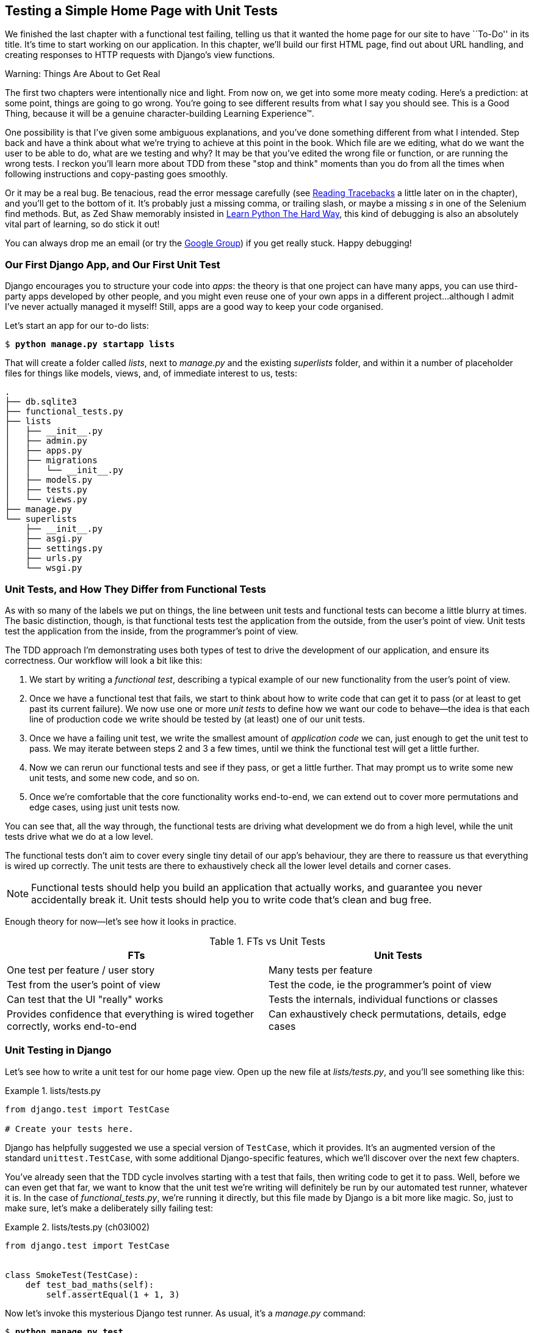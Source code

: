 [[chapter_unit_test_first_view]]
== Testing a Simple Home Page with [keep-together]#Unit Tests#


We finished the last chapter with a functional test failing,
telling us that it wanted the home page for our site to have ``To-Do'' in its title.
It's time to start working on our application.
In this chapter, we'll build our first HTML page, find out about URL handling,
and creating responses to HTTP requests with Django's view functions.

.Warning: Things Are About to Get Real
*******************************************************************************
The first two chapters were intentionally nice and light.  From now on, we
get into some more meaty coding.  Here's a prediction:  at some point, things
are going to go wrong.  You're going to see different results from what I say
you should see. This is a Good Thing, because it will be a genuine
character-building Learning Experience(TM).

One possibility is that I've given some ambiguous explanations, and you've
done something different from what I intended. Step back and have a think about
what we're trying to achieve at this point in the book. Which file are we
editing, what do we want the user to be able to do, what are we testing and
why?  It may be that you've edited the wrong file or function, or are running
the wrong tests.  I reckon you'll learn more about TDD from these "stop and think"
moments than you do from all the times when following instructions and
copy-pasting goes smoothly.

Or it may be a real bug. Be tenacious, read the error message carefully
(see <<reading_tracebacks>> a little later on in the chapter),
and you'll get to the bottom of it.
It's probably just a missing comma,
or trailing slash, or maybe a missing _s_ in one of the Selenium find methods.
But, as Zed Shaw memorably insisted in
https://learnpythonthehardway.org/[Learn Python The Hard Way],
this kind of debugging is also an absolutely vital part of learning,
so do stick it out!

((("Test-Driven Development (TDD)", "additional resources")))
((("getting help")))
You can always drop me an email (or try the
https://groups.google.com/forum/#!forum/obey-the-testing-goat-book[Google
Group]) if you get really stuck.  Happy debugging!
*******************************************************************************




=== Our First Django App, and Our First Unit Test

((("Django framework", "code structure in")))
((("Django framework", "unit testing in", id="DJFunit03")))
Django encourages you to structure your code into _apps_: the theory is that
one project can have many apps, you can use third-party apps developed by other
people, and you might even reuse one of your own apps in a different
project...although I admit I've never actually managed it myself!  Still, apps
are a good way to keep your code organised.
// CSANAD: I would probably mention explicitly that despite of rarely re-using
//         our own apps, we do regularly re-use apps written by other developers.

Let's start an app for our to-do lists:

[subs="specialcharacters,quotes"]
----
$ *python manage.py startapp lists*
----

That will create a folder called _lists_, next to _manage.py_ and the existing
_superlists_ folder, and within it a number of placeholder files for things
like models, views, and, of immediate interest to us, tests:

----
.
├── db.sqlite3
├── functional_tests.py
├── lists
│   ├── __init__.py
│   ├── admin.py
│   ├── apps.py
│   ├── migrations
│   │   └── __init__.py
│   ├── models.py
│   ├── tests.py
│   └── views.py
├── manage.py
└── superlists
    ├── __init__.py
    ├── asgi.py
    ├── settings.py
    ├── urls.py
    └── wsgi.py
----



=== Unit Tests, and How They Differ from Functional Tests

((("unit tests", "vs. functional tests", secondary-sortas="functional tests")))
((("functional tests (FTs)", "vs. unit tests", secondary-sortas="unit tests")))
As with so many of the labels we put on things,
the line between unit tests and functional tests can become a little blurry at times.
The basic distinction, though, is that
functional tests test the application from the outside, from the user's point of view.
Unit tests test the application from the inside, from the programmer's point of view.

The TDD approach I'm demonstrating uses both types of test
to drive the development of our application, and ensure its correctness.
Our workflow will look a bit like this:

1.  We start by writing a _functional test_, describing a typical
    example of our new functionality from the user's point of view.

2.  Once we have a functional test that fails,
    we start to think about how to write code that can get it to pass
    (or at least to get past its current failure).
    We now use one or more _unit tests_ to define
    how we want our code to behave--the idea is that
    each line of production code we write should be tested
    by (at least) one of our unit tests.

3.  Once we have a failing unit test,
    we write the smallest amount of _application code_ we can,
    just enough to get the unit test to pass.
    We may iterate between steps 2 and 3 a few times,
    until we think the functional test will get a little further.

4.  Now we can rerun our functional tests and see if they pass,
    or get a little further.
    That may prompt us to write some new unit tests,
    and some new code, and so on.

5.  Once we're comfortable that the core functionality works end-to-end,
    we can extend out to cover more permutations and edge cases,
    using just unit tests now.

You can see that, all the way through,
the functional tests are driving what development we do from a high level,
while the unit tests drive what we do at a low level.

The functional tests don't aim to cover every single tiny detail of our
app's behaviour, they are there to reassure us that everything is wired up correctly.
The unit tests are there to exhaustively check all the lower level details and corner cases.

NOTE: Functional tests should help you build an application that actually works,
    and guarantee you never accidentally break it.
    Unit tests should help you to write code that's clean and bug free.

Enough theory for now—let's see how it looks in practice.

[[fts_vs_unit_tests_table]]
[options="header"]
.FTs vs Unit Tests
|===
|FTs|Unit Tests

|One test per feature / user story
|Many tests per feature

|Test from the user's point of view
|Test the code, ie the programmer's point of view

|Can test that the UI "really" works
|Tests the internals, individual functions or classes

|Provides confidence that everything is wired together correctly, works end-to-end
|Can exhaustively check permutations, details, edge cases

|===

// DAVID: Could include something about how unit tests provide more 'signal' about what went wrong.
// SEBASTIAN: How about adding also performance aspect? That Unit Tests will generally run faster thus provide feedback earlier?

=== Unit Testing in Django

((("unit tests", "in Django", "writing basic", secondary-sortas="Django", id="UTdjango03")))
Let's see how to write a unit test for our home page view.
Open up the new file at _lists/tests.py_, and you'll see something like this:

[role="sourcecode currentcontents"]
.lists/tests.py
====
[source,python]
----
from django.test import TestCase

# Create your tests here.
----
====


Django has helpfully suggested we use a special version of `TestCase`, which
it provides. It's an augmented version of the standard `unittest.TestCase`,
with some additional Django-specific features, which we'll discover over the
next few chapters.

You've already seen that the TDD cycle involves starting with a test that
fails, then writing code to get it to pass. Well, before we can even get that
far, we want to know that the unit test we're writing will definitely be
run by our automated test runner, whatever it is.  In the case of
_functional_tests.py_, we're running it directly, but this file made by Django
is a bit more like magic. So, just to make sure, let's make a deliberately
silly failing test:

[role="sourcecode"]
.lists/tests.py (ch03l002)
====
[source,python]
----
from django.test import TestCase


class SmokeTest(TestCase):
    def test_bad_maths(self):
        self.assertEqual(1 + 1, 3)
----
====


Now let's invoke this mysterious Django test runner. As usual, it's a
_manage.py_ [keep-together]#command#:


[subs="specialcharacters,macros"]
----
$ pass:quotes[*python manage.py test*]
Creating test database for alias 'default'...
Found 1 test(s).
System check identified no issues (0 silenced).
F
======================================================================
FAIL: test_bad_maths (lists.tests.SmokeTest.test_bad_maths)
 ---------------------------------------------------------------------
Traceback (most recent call last):
  File "...goat-book/lists/tests.py", line 6, in test_bad_maths
    self.assertEqual(1 + 1, 3)
AssertionError: 2 != 3

 ---------------------------------------------------------------------
Ran 1 test in 0.001s

FAILED (failures=1)
Destroying test database for alias 'default'...
----

Excellent.  The machinery seems to be working. This is a good point for a
commit:


[subs="specialcharacters,quotes"]
----
$ *git status*  # should show you lists/ is untracked
$ *git add lists*
$ *git diff --staged*  # will show you the diff that you're about to commit
$ *git commit -m "Add app for lists, with deliberately failing unit test"*
----


As you've no doubt guessed,
the `-m` flag lets you pass in a commit message at the command line,
so you don't need to use an editor.
It's up to you to pick the way you like to use the Git command line;
I'll just show you the main ones I've seen used.
For me the main big of VCS hygiene is:
_make sure you always review what you're about to commit before you do it_.

=== Django's MVC, URLs, and View Functions

((("Model-View-Controller (MVC) pattern")))
Django is structured along a classic _Model-View-Controller_ (MVC) pattern.
Well, _broadly_.
It definitely does have models,
but what Django calls views are really controllers,
and the view part is actually provided by the templates,
but you can see the general idea is there!

If you're interested, you can look up the finer points of the discussion
https://docs.djangoproject.com/en/4.2/faq/general/#django-appears-to-be-a-mvc-framework-but-you-call-the-controller-the-view-and-the-view-the-template-how-come-you-don-t-use-the-standard-names[in the Django FAQs].

Irrespective of any of that, as with any web server, Django's main job is to
decide what to do when a user asks for a particular URL on our site.
Django's workflow goes something like this:

1. An HTTP _request_ comes in for a particular _URL_.
2. Django uses some rules to decide which _view_ function should deal with
  the request (this is referred to as _resolving_ the URL).
3. The view function processes the request and returns an HTTP _response_.

// CSANAD: below > "remember, a view function takes an HTTP request as input"
//         but it wasn't _explicitly_ mentioned here. We could add something like:
//
//         "2. Django uses some rules to decide which _view_ function should deal with
//            the request, and passes the request as a parameter for the view fuction. This
//            is referred to as _resolving_ the URL."


So, we want to test two things:

* Can we make this view function return the HTML we need?

* Can we tell Django to use this view function
  when we make a request for the root of the site (``/'')?


Let's start with the first.



=== Unit Testing a View

// CSANAD: what do you think about sharing the thought process on how we find the specific classes to use?
//         eg.: "Now that we know we need to make a request, let's discover what Django has to
//         offer" then look up "http request" on docs.djangoproject.com, maybe mention the first link,
//         `topics/http` being a manual, and the second one is a reference where we can see what classes
//         Django has; what kind of attributes they have. We could point out the `content` before using it.

((("unit tests", "in Django", "unit testing a view", secondary-sortas="Django")))
Open up _lists/tests.py_, and change our silly test to something like this:

[role="sourcecode"]
.lists/tests.py (ch03l003)
====
[source,python]
----
from django.test import TestCase
from django.http import HttpRequest  # <1>
from lists.views import home_page


class HomePageTest(TestCase):
    def test_home_page_returns_correct_html(self):
        request = HttpRequest()  # <1>
        response = home_page(request)  # <2>
        html = response.content.decode("utf8")  # <3>
        self.assertIn("<title>To-Do lists</title>", html)  # <4>
        self.assertTrue(html.startswith("<html>"))  # <5>
        self.assertTrue(html.endswith("</html>"))  # <5>
----
====

What's going on in this new test?
Well, remember, a view function takes an HTTP request as input,
and produces an HTTP response.
So, to test that:

<1> We import the `HttpRequest` class
    so that we can then create a request object within our test.
    This is the kind of object that Django will create when a user's browser asks for a page.

<2> We pass the `HttpRequest` object to our `home_page` view,
    which gives us a response.
    You won't be surprised to hear that the response is an instance
    of a class called `HttpResponse`.

<3> Then, we extract the `.content` of the response.
    These are the raw bytes,
    the ones and zeros that would be sent down the wire to the user's browser.
    We call `.decode()` to convert them into the string of HTML that's being sent to the user.

<4> Now we can make some assertions: we know we want an html `<title>` tag somewhere in there,
    with the words "To-Do lists" in it--because
    that's what we specified in our functional test.

<5> And we can do a vague sanity check that it's valid html, by checking
    that it starts with an `<html>` tag which gets closed at the end.

// DAVID: 'sanity check' is seen by some people as ableist, might be worth removing the 'sanity'?

So, what do you think will happen when we run the tests?


[subs="specialcharacters,macros"]
----
$ pass:quotes[*python manage.py test*]
Found 1 test(s).
System check identified no issues (0 silenced).
E
======================================================================
ERROR: lists.tests (unittest.loader._FailedTest.lists.tests)
 ---------------------------------------------------------------------
ImportError: Failed to import test module: lists.tests
Traceback (most recent call last):
[...]
  File "...goat-book/lists/tests.py", line 3, in <module>
    from lists.views import home_page
ImportError: cannot import name 'home_page' from 'lists.views'
----

It's a very predictable and uninteresting error: we tried to import something
we haven't even written yet. But it's still good news--for the purposes of
TDD, an exception which was predicted counts as an expected failure.
Since we have both a failing functional test and a failing unit test, we have
the Testing Goat's full blessing to code away.


==== At Last! We Actually Write Some Application Code!

It is exciting, isn't it?
Be warned, TDD means that long periods of anticipation are only defused very gradually,
and by tiny increments.
Especially since we're learning and only just starting out,
we only allow ourselves to change (or add) one line of code at a time--and each time,
we make just the minimal change required to address the current test failure.

I'm being deliberately extreme here, but what's our current test failure?
We can't import `home_page` from `lists.views`?
OK, let's fix that--and only that.
In _lists/views.py_:

[role="sourcecode"]
.lists/views.py (ch03l004)
====
[source,python]
----
from django.shortcuts import render

# Create your views here.
home_page = None
----
====

_"You must be joking!"_ I can hear you say.

I can hear you because it's what I used to say (with feeling)
when my colleagues first demonstrated TDD to me.
Well, bear with me,
and we'll talk about whether or not this is all taking it too far in a little while.
But for now, let yourself follow along, even if it's with some exasperation,
and see if our tests can help us write the correct code,
one tiny step at a time.

Let's run the tests again:

----
[...]
  File "...goat-book/lists/tests.py", line 9, in
test_home_page_returns_correct_html
    response = home_page(request)
               ^^^^^^^^^^^^^^^^^^
TypeError: 'NoneType' object is not callable
----


We still get an error, but it's moved on a bit.
Instead of an import error,
our tests are telling us that our `home_page` "function" is not callable.
That gives us a justification for
changing it from being `None` to being an actual function. At the very smallest
level of detail, every single code change can be driven by the tests!

Back in _lists/views.py_:


[role="sourcecode"]
.lists/views.py (ch03l005)
====
[source,python]
----
from django.shortcuts import render


def home_page():
    pass
----
====

Again, we're making the smallest, dumbest change we can possibly make,
that addresses precisely the current test failure.  Our tests wanted
something callable, so we gave them the simplest possible callable thing,
a function that takes no arguments and returns nothing.

Let's run the tests again and see what they think:

----
    response = home_page(request)
               ^^^^^^^^^^^^^^^^^^
TypeError: home_page() takes 0 positional arguments but 1 was given
----

Once more, our error message has changed slightly,
and is guiding us towards fixing the next thing that's wrong.


The Unit-Test/Code Cycle
^^^^^^^^^^^^^^^^^^^^^^^^


((("unit tests", "in Django", "unit-test/code cycle", secondary-sortas="Django")))
((("unit-test/code cycle")))
((("Test-Driven Development (TDD)", "concepts", "unit-test/code cycle")))
We can start to settle into the TDD _unit-test/code cycle_ now:

1. In the terminal, run the unit tests and see how they fail.
2. In the editor, make a minimal code change to address the current test failure.

And repeat!

The more nervous we are about getting our code right, the smaller and more
minimal we make each code change--the idea is to be absolutely sure that each
bit of code is justified by a test.

This may seem laborious, and at first, it will be.  But once you get into the
swing of things, you'll find yourself coding quickly even if you take
microscopic steps--this is how we write all of our production code at work.

Let's see how fast we can get this cycle going:

* Minimal code change:
+
[role="sourcecode"]
.lists/views.py (ch03l006)
====
[source,python]
----
def home_page(request):
    pass
----
====

* Tests:
+
----
    html = response.content.decode("utf8")
           ^^^^^^^^^^^^^^^^
AttributeError: 'NoneType' object has no attribute 'content'

----

* Code--we use `django.http.HttpResponse`, as predicted:
+
[role="sourcecode"]
.lists/views.py (ch03l007)
====
[source,python]
----
from django.http import HttpResponse


def home_page(request):
    return HttpResponse()
----
// CSANAD: using `django.http.HttpResponse` feels like a bit of a jump to me from the atomic step-by-step
//         approach. Of course, creating a dummy class with a `content` would be an overkill, but I think
//         some explanation on how the HttpResponse looks like would be helpful. This, actually, could be
//         mentioned earlier, because how do we know what we would be looking for in the response is called
//         the `content`?
// SEBASTIAN: HTTPResponse was in fact mentioned earlier
====

* Tests again:
+
----
AssertionError: '<title>To-Do lists</title>' not found in ''
----

* Code again:
+
[role="sourcecode"]
.lists/views.py (ch03l008)
====
[source,python]
----
def home_page(request):
    return HttpResponse("<title>To-Do lists</title>")
----
====


* Tests yet again:
+
----
    self.assertTrue(html.startswith("<html>"))
AssertionError: False is not true
----


* Code yet again:
+
[role="sourcecode"]
.lists/views.py (ch03l009)
====
[source,python]
----
def home_page(request):
    return HttpResponse("<html><title>To-Do lists</title>")
----
====


* Tests--almost there?
+
----
    self.assertTrue(html.endswith("</html>"))
AssertionError: False is not true
----

* Come on, one last effort:
+
[role="sourcecode"]
.lists/views.py (ch03l010)
====
[source,python]
----
def home_page(request):
    return HttpResponse("<html><title>To-Do lists</title></html>")
----
====


* Surely?
+
[subs="specialcharacters,macros"]
----
$ pass:quotes[*python manage.py test*]
Creating test database for alias 'default'...
Found 1 test(s).
System check identified no issues (0 silenced).
.
 ---------------------------------------------------------------------
Ran 1 test in 0.001s

OK
Destroying test database for alias 'default'...
----

Hooray! Our first ever unit test pass!  That's so momentous that I think it's
worthy of a commit:


[subs="specialcharacters,quotes"]
----
$ *git diff*  # should show changes to tests.py, and views.py
$ *git commit -am "First unit test and view function"*
----


That was the last variation on `git commit` I'll show, the `a` and `m` flags
together, which adds all changes to tracked files and uses the commit message
from the command line.


WARNING: `git commit -am` is the quickest formulation, but also gives you the
    least feedback about what's being committed, so make sure you've done a
    `git status` and a `git diff` beforehand, and are clear on what changes are
    about to go in.


=== Our functional tests tell us we're not quite done yet.

We've got our unit test passing,
so let's go back to running our functional tests to see if we've made progress.
Don't forget to spin up the dev server again, if it's not still running.

[subs="specialcharacters,macros"]
----
$ pass:quotes[*python functional_tests.py*]
F
======================================================================
FAIL: test_can_start_a_todo_list
(__main__.NewVisitorTest.test_can_start_a_todo_list)
 ---------------------------------------------------------------------
Traceback (most recent call last):
  File "...goat-book/functional_tests.py", line 18, in
test_can_start_a_todo_list
    self.assertIn("To-Do", self.browser.title)
AssertionError: 'To-Do' not found in 'The install worked successfully!
Congratulations!'

 ---------------------------------------------------------------------
Ran 1 test in 1.609s

FAILED (failures=1)
----

Looks like something isn't quite right.  This is the reason we have functional
tests!

Do you remember at the beginning of the chapter, we said we needed to do two things,
firstly create a view function to produce responses for requests,
and secondly tell the server which functions should respond to which URLs?
Thanks to our FT, we have been reminded that we still need to do the second thing.

((("Django framework", "Test Client", id="DJFtestclient04")))
((("Test Client (Django)", id="testclient04")))
How can we write a test for URL resolution?
At the moment we just test the view function directly by importing it and calling it.
But we want to test more layers of the Django stack.
Django, like most web frameworks, supplies a tool for doing just that, called the
https://docs.djangoproject.com/en/4.2/topics/testing/tools/#the-test-client[Django Test Client].

// CSANAD: it might be a little confusing first why we add a _unit_ test, considering this second
//         test case is closer to a user's point of view. We could point out this to be one example
//         to the problem mentioned earlier - the line between these tests being a bit vague at times.

Let's see how to use it by adding a second, alternative test to our unit tests:

[role="sourcecode"]
.lists/tests.py (ch03l011)
====
[source,python]
----
class HomePageTest(TestCase):
    def test_home_page_returns_correct_html(self):
        request = HttpRequest()
        response = home_page(request)
        html = response.content.decode("utf8")
        self.assertIn("<title>To-Do lists</title>", html)
        self.assertTrue(html.startswith("<html>"))
        self.assertTrue(html.endswith("</html>"))

    def test_home_page_returns_correct_html_2(self):
        response = self.client.get("/")  # <1>
        self.assertContains(response, "<title>To-Do lists</title>")  # <2>
----
====

// DAVID: Minor point, but I originally read this as a second test class. Personally I would find it a nicer
// reading experience if the test method we've already seen was replaced by a `...`. Though
// it probably would need an explanation that it's a convention we're using.

<1> We can access the tests client via `self.client`,
    which is available on any test that uses `django.test.TestCase`.
    It provides methods like `.get()` which simulate a browser making http requests,
    and take a URL as their first parameter.
    We use this instead of manually creating a request object
    and calling the view function directly

<2> Django also provides some assertion helpers like `assertContains`
    that save us from having to manually extract and decode response content,
    and have some other nice properties besides, as we'll see.

Let's see how that works:

[subs="specialcharacters,macros"]
----
$ pass:quotes[*python manage.py test*]
Found 2 test(s).
Creating test database for alias 'default'...
System check identified no issues (0 silenced).
.F
======================================================================
FAIL: test_home_page_returns_correct_html_2
(lists.tests.HomePageTest.test_home_page_returns_correct_html_2)
 ---------------------------------------------------------------------
Traceback (most recent call last):
  File "...goat-book/lists/tests.py", line 17, in
test_home_page_returns_correct_html_2
    self.assertContains(response, "<title>To-Do lists</title>")
[...]
AssertionError: 404 != 200 : Couldn't retrieve content: Response code was 404
(expected 200)

 ---------------------------------------------------------------------
Ran 2 tests in 0.004s

FAILED (failures=1)
Destroying test database for alias 'default'...
----

Hmm, something about 404s?  Let's dig into it.


[[reading_tracebacks]]
=== Reading Tracebacks

((("tracebacks")))
Let's spend a moment talking about how to read tracebacks, since it's something
we have to do a lot in TDD. You soon learn to scan through them and pick up
relevant clues:

----
======================================================================
FAIL: test_home_page_returns_correct_html_2  <2>
(lists.tests.HomePageTest.test_home_page_returns_correct_html_2)
 ---------------------------------------------------------------------
Traceback (most recent call last):
  File "...goat-book/lists/tests.py", line 17, in
test_home_page_returns_correct_html_2
    self.assertContains(response, "<title>To-Do lists</title>")  <3>
  File ".../django/test/testcases.py", line 647, in assertContains
    text_repr, real_count, msg_prefix = self._assert_contains(
                                        ^^^^^^^^^^^^^^^^^^^^^^  <4>
  File ".../django/test/testcases.py", line 610, in _assert_contains
    self.assertEqual(
AssertionError: 404 != 200 : Couldn't retrieve content: Response code was 404  <1>
(expected 200)

 ---------------------------------------------------------------------
[...]
----

<1> The first place you look is usually _the error itself_. Sometimes that's
    all you need to see, and it will let you identify the problem immediately.
    But sometimes, like in this case, it's not quite self-evident.

<2> The next thing to double-check is: _which test is failing?_ Is it
    definitely the one we expected--that is, the one we just wrote?  In this case,
    the answer is yes.

<3> Then we look for the place in _our test code_ that kicked off the failure.
    We work our way down from the top of the traceback, looking for the
    filename of the tests file, to check which test function, and what line of
    code, the failure is coming from.
    In this case it's the line where we call the `assertContains` method.

<4> In Python 3.11 and later, you can also look out for the string of carets,
    which try to tell you exactly where the exception came from.
    This is more useful for unexpected exceptions than for assertion failures
    like we have now.

There is ordinarily a fifth step, where we look further down for any
of _our own application code_ which was involved with the problem.  In this
case it's all Django code, but we'll see plenty of examples of this fifth step
later in the book.

Pulling it all together, we interpret the traceback as telling us that,
when we tried to do our assertion on the content of the response,
Django's test helpers failed saying that they could not do that, because
the response is an HTML 404 "Not Found" error instead of a normal 200 OK response.
// CSANAD: This sentence is a little too long, might be difficult to interpret. Maybe making it a list?
//
// Pulling it all together, we interpret the traceback as the following:
// - when we tried to do our assertion on the content of the response for requesting the root URL `/`
// - Django's test helpers failed saying that they could not do that
// - because the response is an HTML 404 "Not Found" error instead of a normal 200 OK response.

In other words, Django isn't yet configured to respond to requests for the
root URL ("/") of our site.  Let's make that happen now.


=== urls.py


((("URL mappings")))
Django uses a file called _urls.py_ to map URLs to view functions. This mapping is also called _routing_.
There's a main _urls.py_ for the whole site in the _superlists_ folder.
Let's go take a look:

[role="sourcecode currentcontents"]
.superlists/urls.py
====
[source,python]
----
"""
URL configuration for superlists project.

The `urlpatterns` list routes URLs to views. For more information please see:
    https://docs.djangoproject.com/en/4.2/topics/http/urls/
Examples:
Function views
    1. Add an import:  from my_app import views
    2. Add a URL to urlpatterns:  path('', views.home, name='home')
Class-based views
    1. Add an import:  from other_app.views import Home
    2. Add a URL to urlpatterns:  path('', Home.as_view(), name='home')
Including another URLconf
    1. Import the include() function: from django.urls import include, path
    2. Add a URL to urlpatterns:  path('blog/', include('blog.urls'))
"""
from django.contrib import admin
from django.urls import path

urlpatterns = [
    path("admin/", admin.site.urls),
]
----
====


WARNING: If your _urls.py_ looks different or if it mentions a function called
    `url()` instead of `path()`, it's because you've got the wrong version of
    Django.  This book is written for Django v4.  Take another look at
    the <<pre-requisites>> section and get the right version before you
    go any further.

As usual, lots of helpful comments and default suggestions from Django.
In fact, that very first example is pretty much exactly what we want!
Let's use that, with some minor changes.

[role="sourcecode"]
.superlists/urls.py (ch03l012)
====
[source,python]
----
from django.urls import path  # <1>
from lists.views import home_page  # <2>

urlpatterns = [
    path("", home_page, name="home"),  # <3>
]
----
====

<1> No need to import `admin` from `django.contrib`. Django's admin site is amazing,
    but it's a topic for another book.

<2> But we will import our home page view function.

<3> And we wire it up here, as a `path()` entry in the `urlpatterns` global.
    Django strips the leading slash from all urls,
    so `"/url/path/to"` becomes `"url/path/to"`
    and the base URL is just the empty string, `""`.  So this config
    says, the "base url should point to our home page view"

Now we can run our unit tests again, with *`python manage.py test`*:

----
[...]
..
 ---------------------------------------------------------------------
Ran 2 tests in 0.003s

OK
----

Hooray!


Time for a little tidy-up.  We don't need two separate tests,
let's move everything out of our low-level test that calls the view
function directly, into the test that uses the Django test client:

[role="sourcecode"]
.lists/tests.py (ch03l013)
====
[source,python]
----
class HomePageTest(TestCase):
    def test_home_page_returns_correct_html(self):
        response = self.client.get("/")
        self.assertContains(response, "<title>To-Do lists</title>")
        self.assertContains(response, "<html>")
        self.assertContains(response, "</html>")
----
====

[role="pagebreak-before less_space"]
.Why Didn't We Just Use the Django Test Client All Along?
*******************************************************************************
You may be asking yourself,
"Why didn't we just use the Django Test Client from the very beginning?"
In real life, that's what I would do.
But I wanted to show you the "manual" way of doing it first for a couple of reasons.
Firstly because it allowed me to introduce concepts one by one,
and keep the learning curve as shallow as possible.
Secondly, because you may not always be using Django to build your apps,
and testing tools may not always be available--but
calling functions directly and examining their responses is always possible!

The Django Test Client does also have disadvantages;
later in the book (in <<chapter_purist_unit_tests>>)
we'll discuss the difference
between fully isolated unit tests
and the "integrated" tests that the test client pushes us towards.
But for now, it's very much the pragmatic choice.
((("", startref="testclient04")))
((("", startref="DJFtestclient04")))
*******************************************************************************

But now the moment of truth, will our functional tests pass?

[subs="specialcharacters,macros"]
----
$ pass:quotes[*python functional_tests.py*]
[...]
======================================================================
FAIL: test_can_start_a_todo_list
(__main__.NewVisitorTest.test_can_start_a_todo_list)
 ---------------------------------------------------------------------
Traceback (most recent call last):
  File "...goat-book/functional_tests.py", line 21, in
test_can_start_a_todo_list
    self.fail("Finish the test!")
AssertionError: Finish the test!
----

Failed? What? Oh, it's just our little reminder? Yes? Yes! We have a web page!
// CSANAD: I think if we were to place this self.fail() into a separate test case, eg.
//         test_finish_the_rest() it would actually show one passing functional
//         test, and one failing. Might result in a slightly stronger dopamine release
//         to see it after the first longer chapter.


Ahem.  Well, _I_ thought it was a thrilling end to the chapter. You may still
be a little baffled, perhaps keen to hear a justification for all these tests,
and don't worry, all that will come, but I hope you felt just a tinge of
excitement near the end there.


Just a little commit to calm down, and reflect on what we've covered:

[subs="specialcharacters,quotes"]
----
$ *git diff*  # should show our modified test in tests.py, and the new config in urls.py
$ *git commit -am "url config, map / to home_page view"*
----

// DAVID: This `/` in the commit message was a bit confusing - I actually thought it was
// a typo at first.
// While we're about it, if we're demonstrating Git in the way we do, these commit
// messages (this one in particular) come across as a bit sloppy to be brutally honest ;)
// It might be better to use capitalization and the imperative mood as discussed here
// https://cbea.ms/git-commit/
// We don't need to mention it, but it will read better.

((("", startref="DJFunit03")))
((("", startref="UTdjango03")))
That was quite a chapter! Why not try typing `git log`, possibly using the
`--oneline` flag, for a reminder of what we got up to:


[subs="specialcharacters,quotes"]
----
$ *git log --oneline*
a6e6cc9 url config, map / to home_page view
450c0f3 First unit test and view function
ea2b037 Add app for lists, with deliberately failing unit test
[...]
----

Not bad--we covered:

* Starting a Django app
* The Django unit test runner
* The difference between functional-, and unit tests
* Django view functions, request and response objects
* Django URL resolving and _urls.py_
* The Django Test Client
* And returning basic HTML from a view.


[role="pagebreak-before less_space"]
.Useful Commands and Concepts
*******************************************************************************
Running the Django dev server::
    *`python manage.py runserver`*
    ((("Django framework", "commands and concepts", "python manage.py runserver")))

Running the functional tests::
    *`python functional_tests.py`*
    ((("Django framework", "commands and concepts", "python functional_tests.py")))

Running the unit tests::
    *`python manage.py test`*
    ((("Django framework", "commands and concepts", "python manage.py test")))

The unit-test/code cycle::
    1. Run the unit tests in the terminal.
    2. Make a minimal code change in the editor.
    3. Repeat!
    ((("Django framework", "commands and concepts", "unit-test/code cycle")))
    ((("unit-test/code cycle")))

*******************************************************************************
